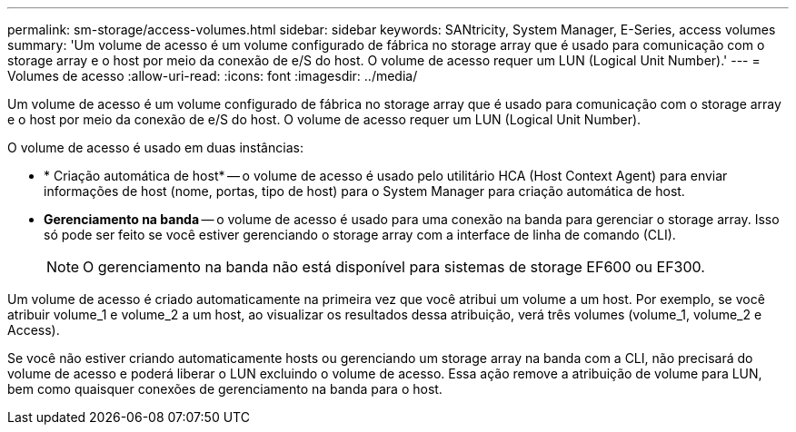 ---
permalink: sm-storage/access-volumes.html 
sidebar: sidebar 
keywords: SANtricity, System Manager, E-Series, access volumes 
summary: 'Um volume de acesso é um volume configurado de fábrica no storage array que é usado para comunicação com o storage array e o host por meio da conexão de e/S do host. O volume de acesso requer um LUN (Logical Unit Number).' 
---
= Volumes de acesso
:allow-uri-read: 
:icons: font
:imagesdir: ../media/


[role="lead"]
Um volume de acesso é um volume configurado de fábrica no storage array que é usado para comunicação com o storage array e o host por meio da conexão de e/S do host. O volume de acesso requer um LUN (Logical Unit Number).

O volume de acesso é usado em duas instâncias:

* * Criação automática de host* -- o volume de acesso é usado pelo utilitário HCA (Host Context Agent) para enviar informações de host (nome, portas, tipo de host) para o System Manager para criação automática de host.
* *Gerenciamento na banda* -- o volume de acesso é usado para uma conexão na banda para gerenciar o storage array. Isso só pode ser feito se você estiver gerenciando o storage array com a interface de linha de comando (CLI).
+
[NOTE]
====
O gerenciamento na banda não está disponível para sistemas de storage EF600 ou EF300.

====


Um volume de acesso é criado automaticamente na primeira vez que você atribui um volume a um host. Por exemplo, se você atribuir volume_1 e volume_2 a um host, ao visualizar os resultados dessa atribuição, verá três volumes (volume_1, volume_2 e Access).

Se você não estiver criando automaticamente hosts ou gerenciando um storage array na banda com a CLI, não precisará do volume de acesso e poderá liberar o LUN excluindo o volume de acesso. Essa ação remove a atribuição de volume para LUN, bem como quaisquer conexões de gerenciamento na banda para o host.
